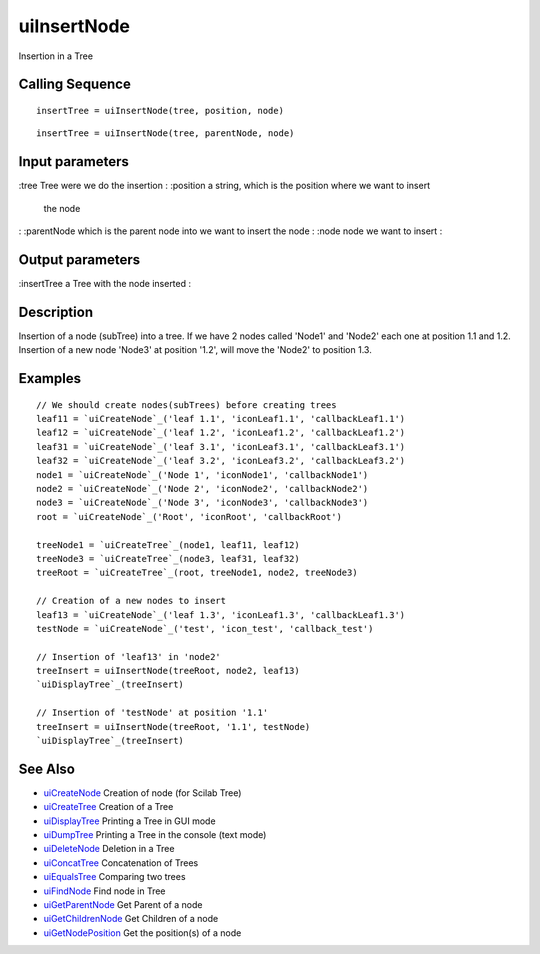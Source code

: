 


uiInsertNode
============

Insertion in a Tree



Calling Sequence
~~~~~~~~~~~~~~~~


::

    insertTree = uiInsertNode(tree, position, node)



::

    insertTree = uiInsertNode(tree, parentNode, node)




Input parameters
~~~~~~~~~~~~~~~~

:tree Tree were we do the insertion
: :position a string, which is the position where we want to insert
  the node
: :parentNode which is the parent node into we want to insert the node
: :node node we want to insert
:



Output parameters
~~~~~~~~~~~~~~~~~

:insertTree a Tree with the node inserted
:



Description
~~~~~~~~~~~

Insertion of a node (subTree) into a tree. If we have 2 nodes called
'Node1' and 'Node2' each one at position 1.1 and 1.2. Insertion of a
new node 'Node3' at position '1.2', will move the 'Node2' to position
1.3.



Examples
~~~~~~~~


::

    // We should create nodes(subTrees) before creating trees	
    leaf11 = `uiCreateNode`_('leaf 1.1', 'iconLeaf1.1', 'callbackLeaf1.1')
    leaf12 = `uiCreateNode`_('leaf 1.2', 'iconLeaf1.2', 'callbackLeaf1.2')
    leaf31 = `uiCreateNode`_('leaf 3.1', 'iconLeaf3.1', 'callbackLeaf3.1')
    leaf32 = `uiCreateNode`_('leaf 3.2', 'iconLeaf3.2', 'callbackLeaf3.2')
    node1 = `uiCreateNode`_('Node 1', 'iconNode1', 'callbackNode1')
    node2 = `uiCreateNode`_('Node 2', 'iconNode2', 'callbackNode2')
    node3 = `uiCreateNode`_('Node 3', 'iconNode3', 'callbackNode3')
    root = `uiCreateNode`_('Root', 'iconRoot', 'callbackRoot')
    
    treeNode1 = `uiCreateTree`_(node1, leaf11, leaf12)
    treeNode3 = `uiCreateTree`_(node3, leaf31, leaf32)
    treeRoot = `uiCreateTree`_(root, treeNode1, node2, treeNode3)
    
    // Creation of a new nodes to insert
    leaf13 = `uiCreateNode`_('leaf 1.3', 'iconLeaf1.3', 'callbackLeaf1.3')
    testNode = `uiCreateNode`_('test', 'icon_test', 'callback_test')
    
    // Insertion of 'leaf13' in 'node2'
    treeInsert = uiInsertNode(treeRoot, node2, leaf13)
    `uiDisplayTree`_(treeInsert)
    
    // Insertion of 'testNode' at position '1.1'
    treeInsert = uiInsertNode(treeRoot, '1.1', testNode)
    `uiDisplayTree`_(treeInsert)




See Also
~~~~~~~~


+ `uiCreateNode`_ Creation of node (for Scilab Tree)
+ `uiCreateTree`_ Creation of a Tree
+ `uiDisplayTree`_ Printing a Tree in GUI mode
+ `uiDumpTree`_ Printing a Tree in the console (text mode)
+ `uiDeleteNode`_ Deletion in a Tree
+ `uiConcatTree`_ Concatenation of Trees
+ `uiEqualsTree`_ Comparing two trees
+ `uiFindNode`_ Find node in Tree
+ `uiGetParentNode`_ Get Parent of a node
+ `uiGetChildrenNode`_ Get Children of a node
+ `uiGetNodePosition`_ Get the position(s) of a node


.. _uiCreateNode: uiCreateNode.html
.. _uiDumpTree: uiDumpTree.html
.. _uiFindNode: uiFindNode.html
.. _uiDeleteNode: uiDeleteNode.html
.. _uiDisplayTree: uiDisplayTree.html
.. _uiCreateTree: uiCreateTree.html
.. _uiGetNodePosition: uiGetNodePosition.html
.. _uiEqualsTree: uiEqualsTree.html
.. _uiGetParentNode: uiGetParentNode.html
.. _uiGetChildrenNode: uiGetChildrenNode.html
.. _uiConcatTree: uiConcatTree.html


